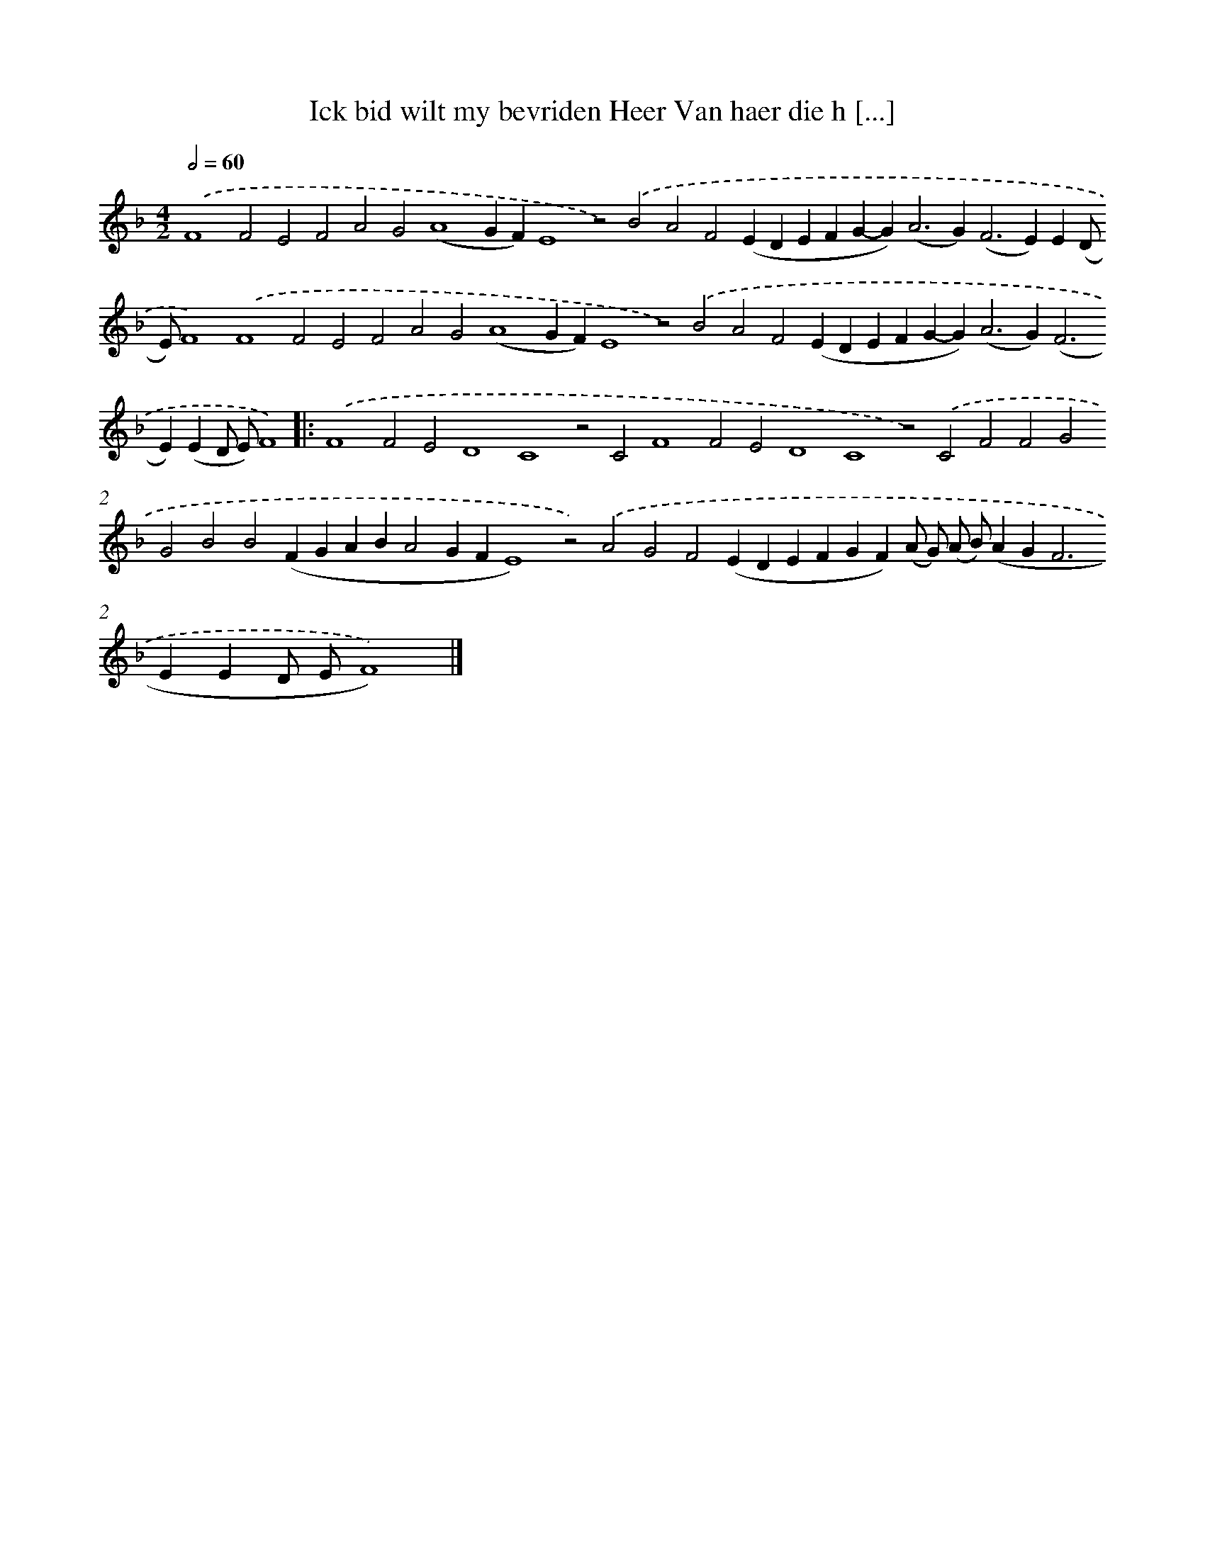 X: 612
T: Ick bid wilt my bevriden Heer Van haer die h [...]
%%abc-version 2.0
%%abcx-abcm2ps-target-version 5.9.1 (29 Sep 2008)
%%abc-creator hum2abc beta
%%abcx-conversion-date 2018/11/01 14:35:34
%%humdrum-veritas 1978123046
%%humdrum-veritas-data 820439774
%%continueall 1
%%barnumbers 0
L: 1/4
M: 4/2
Q: 1/2=60
K: F clef=treble
.('F4F2E2F2A2G2(A4GF)E4z2).('B2A2F2(EDEFG-G2<)(A2G2<)(F2E)E(D/ E/)F4).('F4F2E2F2A2G2(A4GF)E4z2).('B2A2F2(EDEFG-G2<)(A2G2<)(F2E)(ED/ E/)F4) ]|:
.('F4F2E2D4C4z2C2F4F2E2D4C4z2).('C2F2F2G2G2B2B2(FGABA2GFE4)z2).('A2G2F2(EDEFGF)(A/ G/) (A/ B/)(AG2<F2EED/ E/F4)) |]
